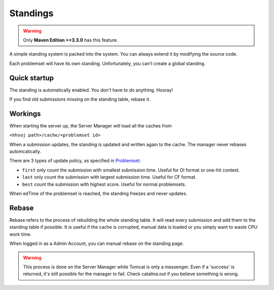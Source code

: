 =========
Standings
=========

.. warning:: Only **Maven Edition >=3.3.0** has this feature.

A simple standing system is packed into the system.
You can always extend it by modifying the source code.

Each problemset will have its own standing.
Unfortunately, you can't create a global standing. 

-------------
Quick startup
-------------

The standing is automatically enabled.
You don't have to do anything. Hooray!

If you find old submissions missing on the standing table, rebase it.

--------
Workings
--------

When starting the server up, the Server Manager will load all the caches from

``<hhsoj path>/cache/<problemset id>``

When a submission updates, the standing is updated and written again to the cache.
The manager never rebases automcatically.

There are 3 types of update policy, as specified in `Problemset <../problem-setup/problemset-setup.html>`_:

* ``first`` only count the submission with smallest submission time. Useful for OI format or one-hit contest.
* ``last`` only count the submission with largest submission time. Useful for CF format.
* ``best`` count the submission with highest score. Useful for normal problemsets.

When edTime of the problemset is reached, the standing freezes and never updates.

------
Rebase
------

Rebase refers to the process of rebuilding the whole standing table.
It will read every submission and add them to the standing table if possible.
It is useful if the cache is corrupted, manual data is loaded or you simply want to waste CPU work time.

When logged in as a Admin Account, you can manual rebase on the standing page.

.. warning:: 
    This process is done on the Server Manager while Tomcat is only a messenger.
    Even if a 'success' is returned, it's still possible for the manager to fail.
    Check catalina.out if you believe something is wrong.
